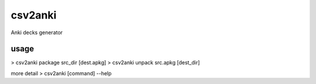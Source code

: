 ========
csv2anki
========
Anki decks generator

usage
-----
>  csv2anki package src_dir [dest.apkg]
>  csv2anki unpack  src.apkg [dest_dir]

more detail
>  csv2anki [command] --help

